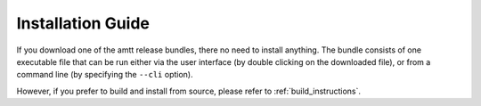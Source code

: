 Installation Guide
==================

If you download one of the amtt release bundles, there no need to install anything. The bundle consists of one executable file that can be run either via the user interface (by double clicking on the downloaded file), or from a command line (by specifying the ``--cli`` option).

However, if you prefer to build and install from source, please refer to :ref:`build_instructions`.
